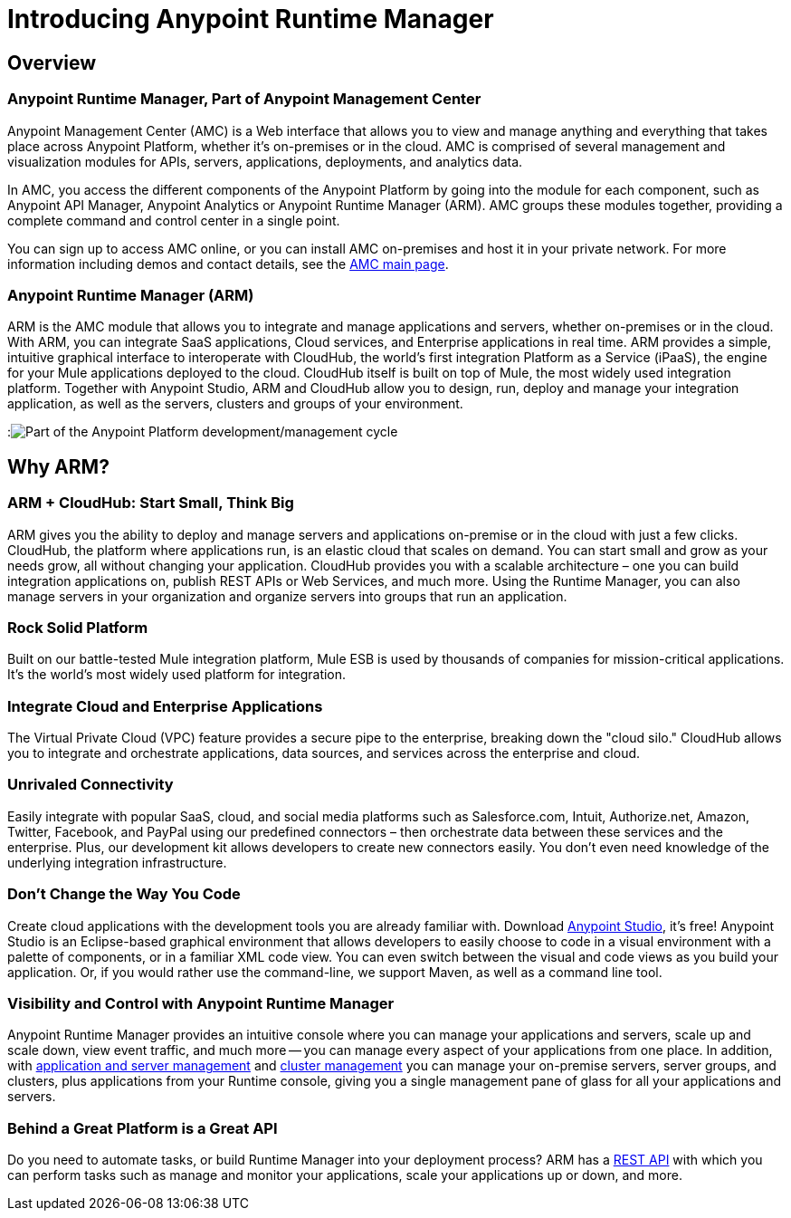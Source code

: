 = Introducing Anypoint Runtime Manager
:keywords: cloudhub, cloud, saas, applications, servers, clusters, sdg, arm, runtime manager

== Overview

=== Anypoint Runtime Manager, Part of Anypoint Management Center

Anypoint Management Center (AMC) is a Web interface that allows you to view and manage anything and everything that takes place across Anypoint Platform, whether it's on-premises or in the cloud. AMC is comprised of several management and visualization modules for APIs, servers, applications, deployments, and analytics data.

In AMC, you access the different components of the Anypoint Platform by going into the module for each component, such as Anypoint API Manager, Anypoint Analytics or Anypoint Runtime Manager (ARM). AMC groups these modules together, providing a complete command and control center in a single point.

You can sign up to access AMC online, or you can install AMC on-premises and host it in your private network. For more information including demos and contact details, see the link:https://www.mulesoft.com/platform/anypoint-management-center[AMC main page].

=== Anypoint Runtime Manager (ARM)

ARM is the AMC module that allows you to integrate and manage applications and servers, whether on-premises or in the cloud. With ARM, you can integrate SaaS applications, Cloud services, and Enterprise applications in real time. ARM provides a simple, intuitive graphical interface to interoperate with CloudHub, the world's first integration Platform as a Service (iPaaS), the engine for your Mule applications deployed to the cloud. CloudHub itself is built on top of Mule, the most widely used integration platform. Together with Anypoint Studio, ARM and CloudHub allow you to design, run, deploy and manage your integration application, as well as the servers, clusters and groups of your environment.

:image:ARM_intro_diag.jpeg[Part of the Anypoint Platform development/management cycle]

== Why ARM?

=== ARM + CloudHub: Start Small, Think Big

ARM gives you the ability to deploy and manage servers and applications on-premise or in the cloud with just a few clicks. CloudHub, the platform where applications run, is an elastic cloud that scales on demand. You can start small and grow as your needs grow, all without changing your application. CloudHub provides you with a scalable architecture – one you can build integration applications on, publish REST APIs or Web Services, and much more. Using the Runtime Manager, you can also manage servers in your organization and organize servers into groups that run an application.

=== Rock Solid Platform

Built on our battle-tested Mule integration platform, Mule ESB is used by thousands of companies for mission-critical applications. It's the world's most widely used platform for integration.

=== Integrate Cloud and Enterprise Applications

The Virtual Private Cloud (VPC) feature provides a secure pipe to the enterprise, breaking down the "cloud silo." CloudHub allows you to integrate and orchestrate applications, data sources, and services across the enterprise and cloud.

=== Unrivaled Connectivity

Easily integrate with popular SaaS, cloud, and social media platforms such as Salesforce.com, Intuit, Authorize.net, Amazon, Twitter, Facebook, and PayPal using our predefined connectors – then orchestrate data between these services and the enterprise. Plus, our development kit allows developers to create new connectors easily. You don't even need knowledge of the underlying integration infrastructure.

=== Don't Change the Way You Code

Create cloud applications with the development tools you are already familiar with. Download link:https://www.mulesoft.com/ty/dl/studio[Anypoint Studio], it's free! Anypoint Studio is an Eclipse-based graphical environment that allows developers to easily choose to code in a visual environment with a palette of components, or in a familiar XML code view. You can even switch between the visual and code views as you build your application. Or, if you would rather use the command-line, we support Maven, as well as a command line tool.

=== Visibility and Control with Anypoint Runtime Manager

Anypoint Runtime Manager provides an intuitive console where you can manage your applications and servers, scale up and scale down, view event traffic, and much more -- you can manage every aspect of your applications from one place. In addition, with link:/cloudhub/managing-servers-on-premises[application and server management] and link:/mule-user-guide/v/3.7/Creating-and-Managing-Clusters[cluster management] you can manage your on-premise servers, server groups, and clusters, plus applications from your Runtime console, giving you a single management pane of glass for all your applications and servers.

=== Behind a Great Platform is a Great API

Do you need to automate tasks, or build Runtime Manager into your deployment process? ARM has a link:/cloudhub/cloudhub-api[REST API] with which you can perform tasks such as manage and monitor your applications, scale your applications up or down, and more.
